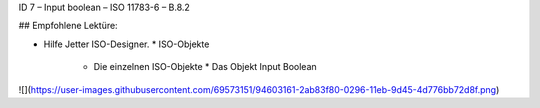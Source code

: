 ID 7 – Input boolean – ISO 11783-6 – B.8.2


## Empfohlene Lektüre:

*   Hilfe Jetter ISO-Designer.
    *   ISO-Objekte
        *   Die einzelnen ISO-Objekte
            *   Das Objekt Input Boolean

![](https://user-images.githubusercontent.com/69573151/94603161-2ab83f80-0296-11eb-9d45-4d776bb72d8f.png)